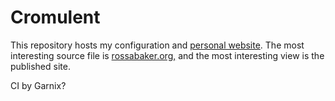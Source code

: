 * Cromulent

This repository hosts my configuration and [[https://rossabaker.com/][personal website]].  The most
interesting source file is [[file:src/org/rossabaker.org][rossabaker.org,]] and the most interesting
view is the published site.

CI by Garnix?
